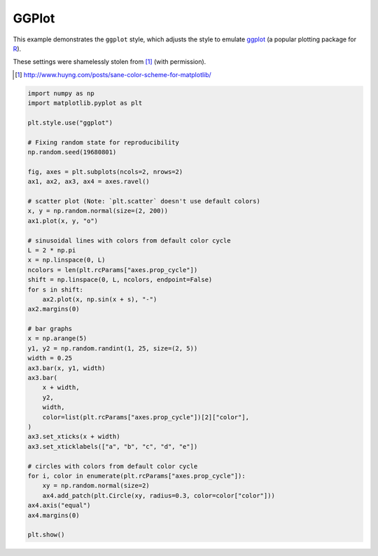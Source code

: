 
.. DO NOT EDIT.
.. THIS FILE WAS AUTOMATICALLY GENERATED BY SPHINX-GALLERY.
.. TO MAKE CHANGES, EDIT THE SOURCE PYTHON FILE:
.. "11_demos\matplotlib\demo_ggplot.py"
.. LINE NUMBERS ARE GIVEN BELOW.

.. only:: html

    .. note::
        :class: sphx-glr-download-link-note

        Click :ref:`here <sphx_glr_download_11_demos_matplotlib_demo_ggplot.py>`
        to download the full example code

.. rst-class:: sphx-glr-example-title

.. _sphx_glr_11_demos_matplotlib_demo_ggplot.py:

GGPlot
=========

This example demonstrates the ``ggplot`` style, which adjusts the style to
emulate ggplot_ (a popular plotting package for R_).

These settings were shamelessly stolen from [1]_ (with permission).

.. [1] http://www.huyng.com/posts/sane-color-scheme-for-matplotlib/

.. _ggplot: http://had.co.nz/ggplot/
.. _R: http://www.r-project.org/

.. GENERATED FROM PYTHON SOURCE LINES 14-60



.. image-sg:: /11_demos/matplotlib/images/sphx_glr_demo_ggplot_001.png
   :alt: demo ggplot
   :srcset: /11_demos/matplotlib/images/sphx_glr_demo_ggplot_001.png
   :class: sphx-glr-single-img





.. code-block:: default

    import numpy as np
    import matplotlib.pyplot as plt

    plt.style.use("ggplot")

    # Fixing random state for reproducibility
    np.random.seed(19680801)

    fig, axes = plt.subplots(ncols=2, nrows=2)
    ax1, ax2, ax3, ax4 = axes.ravel()

    # scatter plot (Note: `plt.scatter` doesn't use default colors)
    x, y = np.random.normal(size=(2, 200))
    ax1.plot(x, y, "o")

    # sinusoidal lines with colors from default color cycle
    L = 2 * np.pi
    x = np.linspace(0, L)
    ncolors = len(plt.rcParams["axes.prop_cycle"])
    shift = np.linspace(0, L, ncolors, endpoint=False)
    for s in shift:
        ax2.plot(x, np.sin(x + s), "-")
    ax2.margins(0)

    # bar graphs
    x = np.arange(5)
    y1, y2 = np.random.randint(1, 25, size=(2, 5))
    width = 0.25
    ax3.bar(x, y1, width)
    ax3.bar(
        x + width,
        y2,
        width,
        color=list(plt.rcParams["axes.prop_cycle"])[2]["color"],
    )
    ax3.set_xticks(x + width)
    ax3.set_xticklabels(["a", "b", "c", "d", "e"])

    # circles with colors from default color cycle
    for i, color in enumerate(plt.rcParams["axes.prop_cycle"]):
        xy = np.random.normal(size=2)
        ax4.add_patch(plt.Circle(xy, radius=0.3, color=color["color"]))
    ax4.axis("equal")
    ax4.margins(0)

    plt.show()


.. rst-class:: sphx-glr-timing

   **Total running time of the script:** ( 0 minutes  0.096 seconds)


.. _sphx_glr_download_11_demos_matplotlib_demo_ggplot.py:

.. only:: html

  .. container:: sphx-glr-footer sphx-glr-footer-example


    .. container:: sphx-glr-download sphx-glr-download-python

      :download:`Download Python source code: demo_ggplot.py <demo_ggplot.py>`

    .. container:: sphx-glr-download sphx-glr-download-jupyter

      :download:`Download Jupyter notebook: demo_ggplot.ipynb <demo_ggplot.ipynb>`


.. only:: html

 .. rst-class:: sphx-glr-signature

    `Gallery generated by Sphinx-Gallery <https://sphinx-gallery.github.io>`_
